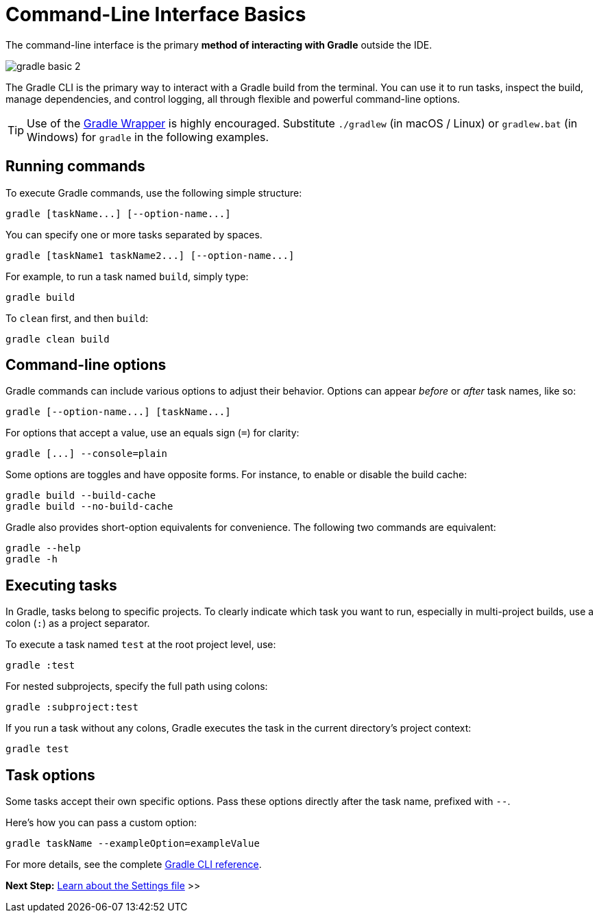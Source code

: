 // Copyright (C) 2024 Gradle, Inc.
//
// Licensed under the Creative Commons Attribution-Noncommercial-ShareAlike 4.0 International License.;
// you may not use this file except in compliance with the License.
// You may obtain a copy of the License at
//
//      https://creativecommons.org/licenses/by-nc-sa/4.0/
//
// Unless required by applicable law or agreed to in writing, software
// distributed under the License is distributed on an "AS IS" BASIS,
// WITHOUT WARRANTIES OR CONDITIONS OF ANY KIND, either express or implied.
// See the License for the specific language governing permissions and
// limitations under the License.

[[command_line_interface_basics]]
= Command-Line Interface Basics

The command-line interface is the primary **method of interacting with Gradle** outside the IDE.

image::gradle-basic-2.png[]

The Gradle CLI is the primary way to interact with a Gradle build from the terminal.
You can use it to run tasks, inspect the build, manage dependencies, and control logging, all through flexible and powerful command-line options.

TIP: Use of the <<gradle_wrapper.adoc#gradle_wrapper_reference, Gradle Wrapper>> is highly encouraged. Substitute `./gradlew` (in macOS / Linux) or `gradlew.bat` (in Windows) for `gradle` in the following examples.

== Running commands

To execute Gradle commands, use the following simple structure:

[source,text]
----
gradle [taskName...] [--option-name...]
----

You can specify one or more tasks separated by spaces.

[source,text]
----
gradle [taskName1 taskName2...] [--option-name...]
----

For example, to run a task named `build`, simply type:

[source,text]
----
gradle build
----

To `clean` first, and then `build`:

[source,text]
----
gradle clean build
----

== Command-line options

Gradle commands can include various options to adjust their behavior.
Options can appear _before_ or _after_ task names, like so:

[source,text]
----
gradle [--option-name...] [taskName...]
----

For options that accept a value, use an equals sign (`=`) for clarity:

[source,text]
----
gradle [...] --console=plain
----

Some options are toggles and have opposite forms.
For instance, to enable or disable the build cache:

[source,text]
----
gradle build --build-cache
gradle build --no-build-cache
----

Gradle also provides short-option equivalents for convenience.
The following two commands are equivalent:

[source,text]
----
gradle --help
gradle -h
----

[[command_line_executing_tasks]]
== Executing tasks

In Gradle, tasks belong to specific projects.
To clearly indicate which task you want to run, especially in multi-project builds, use a colon (`:`) as a project separator.

To execute a task named `test` at the root project level, use:

[source,text]
----
gradle :test
----

For nested subprojects, specify the full path using colons:

[source,text]
----
gradle :subproject:test
----

If you run a task without any colons, Gradle executes the task in the current directory's project context:

[source,text]
----
gradle test
----

[[disambiguate_task_options_from_built_in_options]]
== Task options

Some tasks accept their own specific options.
Pass these options directly after the task name, prefixed with `--`.

Here's how you can pass a custom option:

[source,text]
----
gradle taskName --exampleOption=exampleValue
----

For more details, see the complete <<command_line_interface.adoc#command_line_interface_reference, Gradle CLI reference>>.

[.text-right]
**Next Step:** <<settings_file_basics.adoc#settings_file_basics,Learn about the Settings file>> >>
